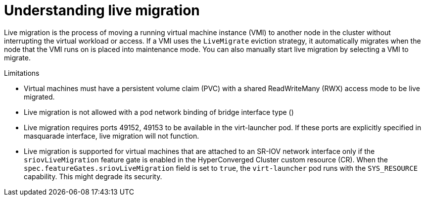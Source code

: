 // Module included in the following assemblies:
//
// * virt/live_migration/virt-live-migration.adoc

[id="virt-understanding-live-migration_{context}"]
= Understanding live migration

Live migration is the process of moving a running virtual machine instance (VMI) to
another node in the cluster without interrupting the virtual workload or access.
If a VMI uses the `LiveMigrate` eviction strategy, it automatically migrates
when the node that the VMI runs on is placed into maintenance mode. You can also
manually start live migration by selecting a VMI to migrate.

.Limitations

- Virtual machines must have a persistent volume claim (PVC) with a shared
ReadWriteMany (RWX) access mode to be live migrated.

- Live migration is not allowed with a pod network binding of bridge interface type ()

- Live migration requires ports 49152, 49153 to be available in the virt-launcher pod. If these ports are explicitly specified in masquarade interface, live migration will not function.

- Live migration is supported for virtual machines that are attached to an SR-IOV network interface only if the `sriovLiveMigration` feature gate is enabled in the HyperConverged Cluster custom resource (CR). When the `spec.featureGates.sriovLiveMigration` field is set to `true`, the `virt-launcher` pod runs with the `SYS_RESOURCE` capability. This might degrade its security.

